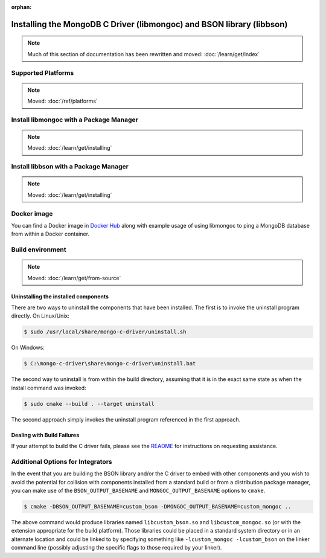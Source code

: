 .. _mongoc_installing
:orphan:

Installing the MongoDB C Driver (libmongoc) and BSON library (libbson)
======================================================================

.. note::

  Much of this section of documentation has been rewritten and moved:
  :doc:`/learn/get/index`

Supported Platforms
-------------------

.. note:: Moved: :doc:`/ref/platforms`


Install libmongoc with a Package Manager
----------------------------------------

.. note:: Moved: :doc:`/learn/get/installing`


.. _installing_libbson_with_pkg_manager:

Install libbson with a Package Manager
--------------------------------------

.. note:: Moved: :doc:`/learn/get/installing`

Docker image
------------

You can find a Docker image in `Docker Hub <https://hub.docker.com/r/mongodb/mongo-cxx-driver>`_
along with example usage of using libmongoc to ping a MongoDB database from
within a Docker container.

Build environment
-----------------

.. note:: Moved: :doc:`/learn/get/from-source`


Uninstalling the installed components
^^^^^^^^^^^^^^^^^^^^^^^^^^^^^^^^^^^^^

There are two ways to uninstall the components that have been installed.  The first is to invoke the uninstall program directly.  On Linux/Unix:

.. code-block:: none

  $ sudo /usr/local/share/mongo-c-driver/uninstall.sh

On Windows:

.. code-block:: none

  $ C:\mongo-c-driver\share\mongo-c-driver\uninstall.bat

The second way to uninstall is from within the build directory, assuming that it is in the exact same state as when the install command was invoked:

.. code-block:: none

  $ sudo cmake --build . --target uninstall

The second approach simply invokes the uninstall program referenced in the first approach.

Dealing with Build Failures
^^^^^^^^^^^^^^^^^^^^^^^^^^^

If your attempt to build the C driver fails, please see the `README <https://github.com/mongodb/mongo-c-driver#how-to-ask-for-help>`_ for instructions on requesting assistance.

Additional Options for Integrators
----------------------------------

In the event that you are building the BSON library and/or the C driver to embed with other components and you wish to avoid the potential for collision with components installed from a standard build or from a distribution package manager, you can make use of the ``BSON_OUTPUT_BASENAME`` and ``MONGOC_OUTPUT_BASENAME`` options to ``cmake``.

.. code-block:: none

  $ cmake -DBSON_OUTPUT_BASENAME=custom_bson -DMONGOC_OUTPUT_BASENAME=custom_mongoc ..

The above command would produce libraries named ``libcustom_bson.so`` and ``libcustom_mongoc.so`` (or with the extension appropriate for the build platform).  Those libraries could be placed in a standard system directory or in an alternate location and could be linked to by specifying something like ``-lcustom_mongoc -lcustom_bson`` on the linker command line (possibly adjusting the specific flags to those required by your linker).
